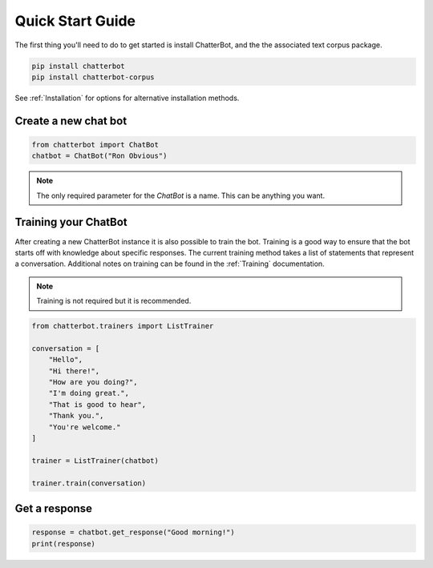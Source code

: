 =================
Quick Start Guide
=================

The first thing you'll need to do to get started is install ChatterBot,
and the the associated text corpus package.

.. code-block:: bash

   pip install chatterbot
   pip install chatterbot-corpus

See :ref:`Installation` for options for alternative installation methods.

Create a new chat bot
=====================

.. code-block:: python

   from chatterbot import ChatBot
   chatbot = ChatBot("Ron Obvious")

.. note::

   The only required parameter for the `ChatBot` is a name.
   This can be anything you want.

Training your ChatBot
=====================

After creating a new ChatterBot instance it is also possible to train the bot.
Training is a good way to ensure that the bot starts off with knowledge about
specific responses. The current training method takes a list of statements that
represent a conversation.
Additional notes on training can be found in the :ref:`Training` documentation.

.. note::

   Training is not required but it is recommended.

.. code-block:: python

   from chatterbot.trainers import ListTrainer

   conversation = [
       "Hello",
       "Hi there!",
       "How are you doing?",
       "I'm doing great.",
       "That is good to hear",
       "Thank you.",
       "You're welcome."
   ]

   trainer = ListTrainer(chatbot)

   trainer.train(conversation)

Get a response
==============

.. code-block:: python

   response = chatbot.get_response("Good morning!")
   print(response)

